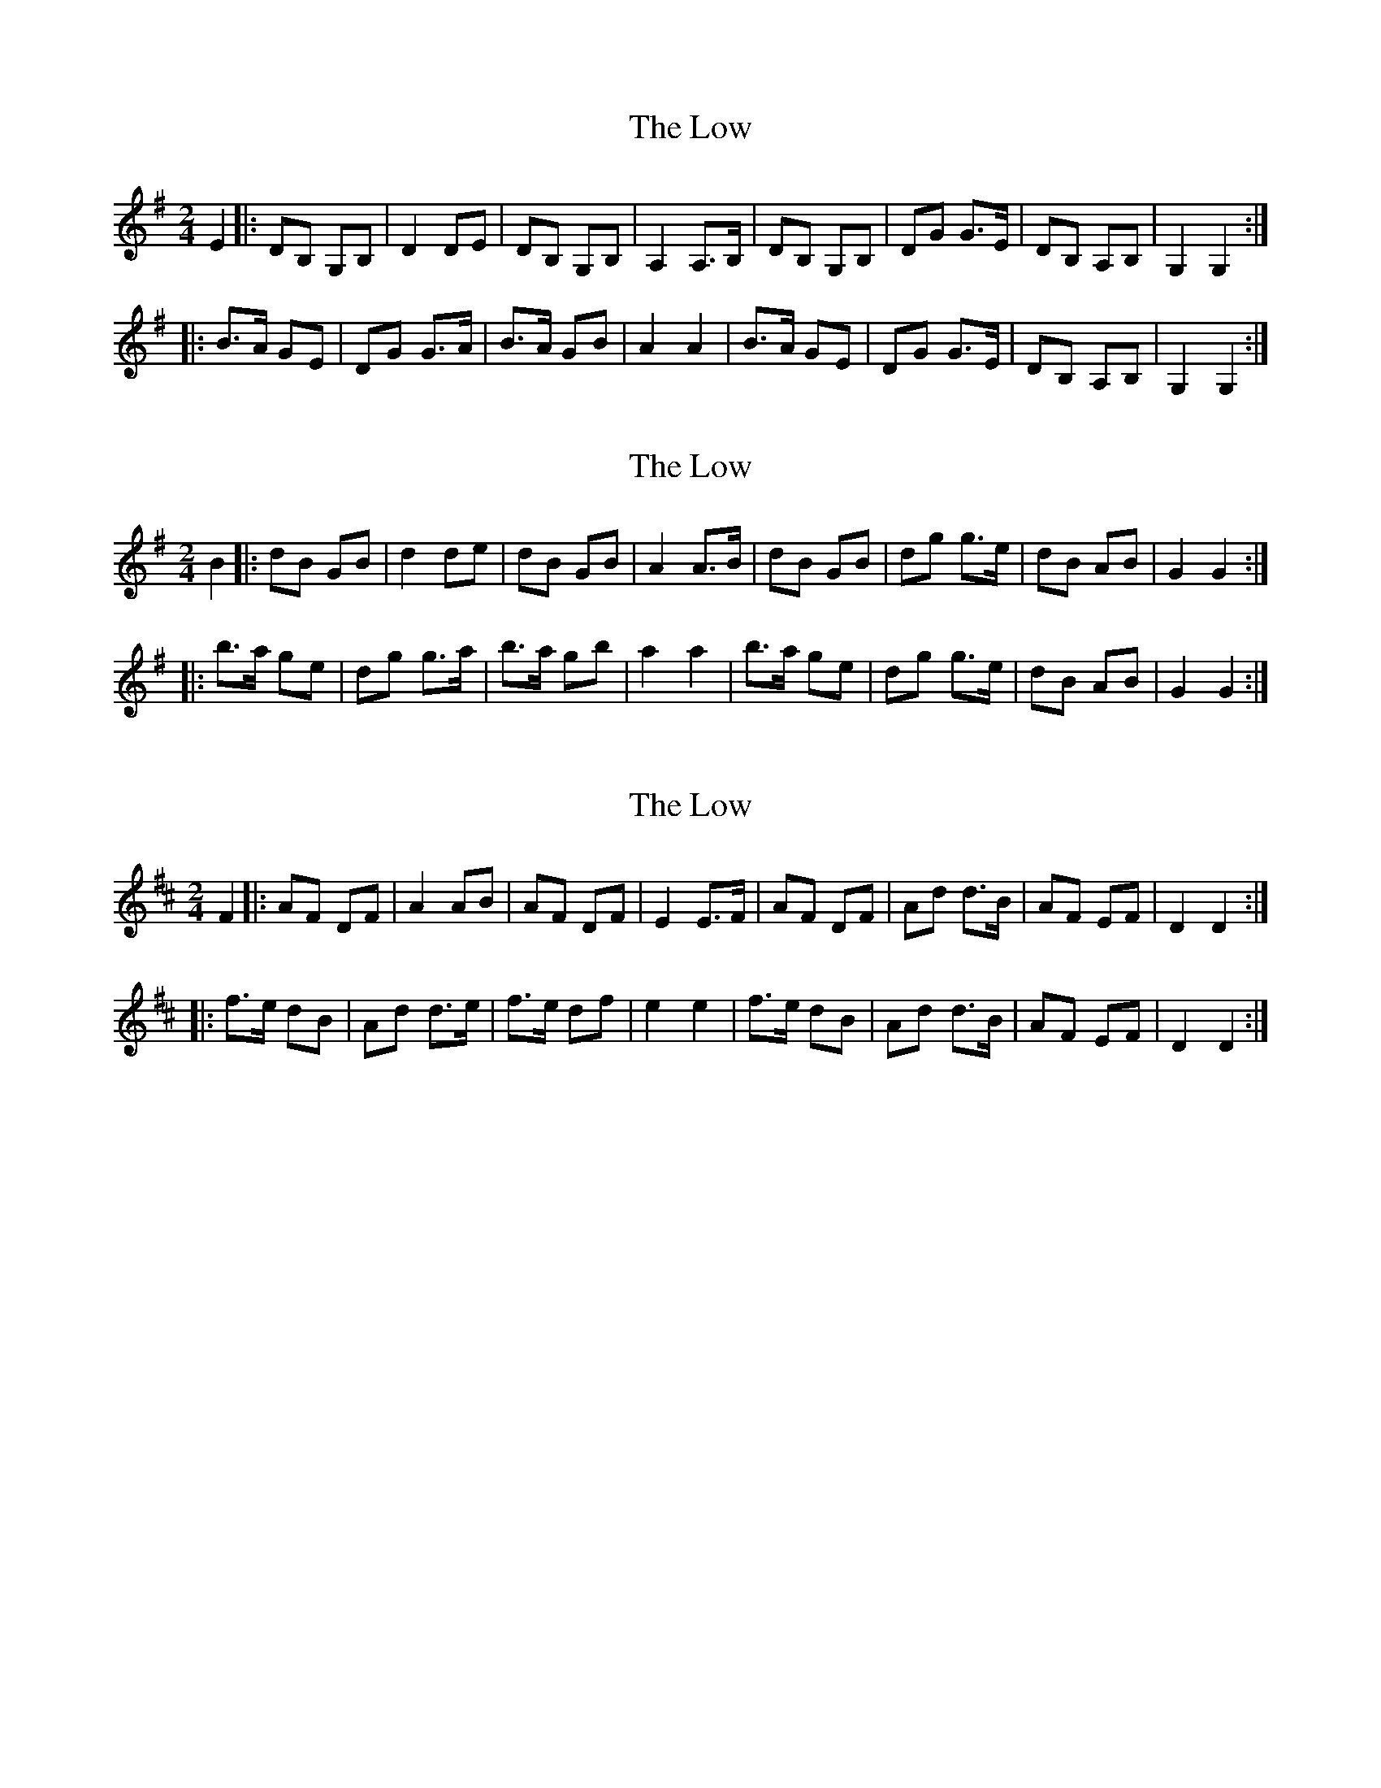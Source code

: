 X: 1
T: Low, The
Z: Thady Quill
S: https://thesession.org/tunes/15323#setting28556
R: polka
M: 2/4
L: 1/8
K: Gmaj
E2|:DB, G,B,|D2 DE|DB, G,B,|A,2 A,>B,|DB, G,B,|DG G>E|DB, A,B,|G,2 G,2:|
|:B>A GE|DG G>A|B>A GB|A2 A2|B>A GE|DG G>E|DB, A,B,|G,2 G,2:|
X: 2
T: Low, The
Z: Thady Quill
S: https://thesession.org/tunes/15323#setting28557
R: polka
M: 2/4
L: 1/8
K: Gmaj
B2|:dB GB|d2 de|dB GB|A2 A>B|dB GB|dg g>e|dB AB|G2 G2:|
|:b>a ge|dg g>a|b>a gb|a2 a2|b>a ge|dg g>e|dB AB|G2 G2:|
X: 3
T: Low, The
Z: Thady Quill
S: https://thesession.org/tunes/15323#setting28660
R: polka
M: 2/4
L: 1/8
K: Dmaj
F2|:AF DF|A2 AB|AF DF|E2 E>F|AF DF|Ad d>B|AF EF|D2 D2:|
|:f>e dB|Ad d>e|f>e df|e2 e2|f>e dB|Ad d>B|AF EF|D2 D2:|
